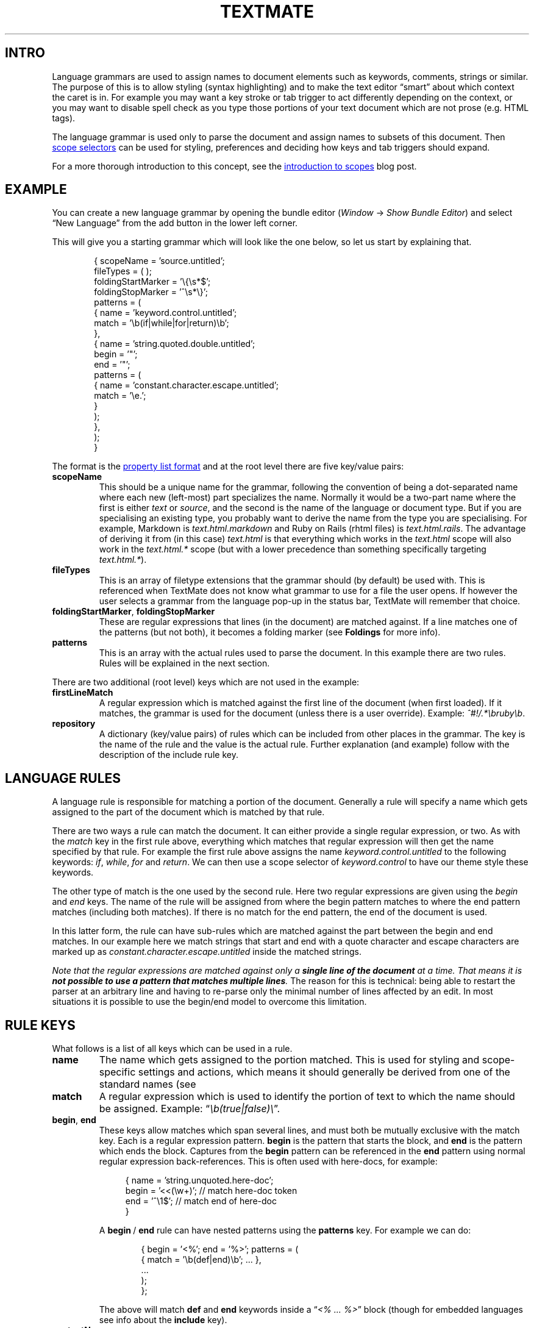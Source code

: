 '\" t
.ds < \(lq\fI
.ds > \fP\(rq
.ds .. \.\.\.
.ds - \N'45'\N'45'
.ad l
.nh
.de SX
.ie n \fB\\$1\\fP\\$2
.el the \(lq\\$1\\rq section\\$2
..
.
.TH TEXTMATE 5 "16 May 2016 14:18:35 GMT" "TextMate Manual" "Language Grammars"
.SH INTRO
Language grammars are used to assign names to document elements such as keywords, comments, strings or similar.
The purpose of this is to allow styling (syntax highlighting) and to make the text editor \(lqsmart\(rq about which context the caret is in.
For example you may want a key stroke or tab trigger to act differently depending on the context,
or you may want to disable spell check as you type those portions of your text document which are not prose (e.g. HTML tags).
.PP
The language grammar is used only to parse the document and assign names to subsets of this document.
Then
.UR http://manual.macromates.com/en/scope_selectors.html
scope selectors
.UE
can be used for styling, preferences and deciding how keys and tab triggers should expand.
.
.PP
For a more thorough introduction to this concept, see the
.UR http://macromates.com/blog/archives/2005/07/06/introduction-to-scopes/
introduction to scopes
.UE
blog post.
.
.
.SH EXAMPLE
You can create a new language grammar by opening the bundle editor
(\fIWindow\fP \(-> \fIShow Bundle Editor\fP)
and select \(lqNew Language\(rq from the add button in the lower left corner.
.PP
This will give you a starting grammar which will look like the one below, so let us start by explaining that.
.PP
.in +6n
.EX
\&{  scopeName = 'source.untitled';
\&   fileTypes = ( );
\&   foldingStartMarker = '\e{\es*$';
\&   foldingStopMarker = '^\es*\e}';
\&   patterns = (
\&      {  name = 'keyword.control.untitled';
\&         match = '\eb(if|while|for|return)\eb';
\&      },
\&      {  name = 'string.quoted.double.untitled';
\&         begin = '"';
\&         end = '"';
\&         patterns = ( 
\&            {  name = 'constant.character.escape.untitled';
\&               match = '\\e.';
\&            }
\&         );
\&      },
\&   );
\&}
.EE
.PP
The format is the
.UR http://manual.macromates.com/en/appendix#property_list_format.html
property list format
.UE
and at the root level there are five key/value pairs:
.
.TP
.B scopeName
This should be a unique name for the grammar, following the convention of being a dot-separated name where each new (left-most) part specializes the name.
Normally it would be a two-part name where the first is either
.I text
or
.IR source ,
and the second is the name of the language or document type.
But if you are specialising an existing type, you probably want to derive the name from the type you are specialising.
For example, Markdown is
.I text\.html\.markdown
and Ruby on Rails (rhtml files) is
.IR text\.html\.rails .
The advantage of deriving it from (in this case)
.I text\.html
is that everything which works in the
.I text\.html
scope will also work in the
.I text\.html\.*
scope (but with a lower precedence than something specifically targeting
.IR text\.html\.* )\.
.
.TP
.B fileTypes
This is an array of filetype extensions that the grammar should (by default) be used with.
This is referenced when TextMate does not know what grammar to use for a file the user opens.
If however the user selects a grammar from the language pop-up in the status bar, TextMate will remember that choice.
.
.TP
.BR foldingStartMarker ", " foldingStopMarker
These are regular expressions that lines (in the document) are matched against.
If a line matches one of the patterns (but not both), it becomes a folding marker
(see
.SX Foldings
for more info).
.TP
.B patterns
This is an array with the actual rules used to parse the document.
In this example there are two rules.
Rules will be explained in the next section.
.
.PP
There are two additional (root level) keys which are not used in the example:
.
.TP
.B firstLineMatch
A regular expression which is matched against the first line of the document (when first loaded).
If it matches, the grammar is used for the document (unless there is a user override).
Example:
.IR ^#!/\.*\ebruby\eb .
.
.TP
.B repository
A dictionary (key/value pairs) of rules which can be included from other places in the grammar.
The key is the name of the rule and the value is the actual rule.
Further explanation (and example) follow with the description of the include rule key.
.
.
.SH LANGUAGE RULES
A language rule is responsible for matching a portion of the document.
Generally a rule will specify a name which gets assigned to the part of the document which is matched by that rule.
.
.PP
There are two ways a rule can match the document.
It can either provide a single regular expression, or two.
As with the \fImatch\fP key in the first rule above, everything which matches that regular expression will then get the name specified by that rule.
For example the first rule above assigns the name \fIkeyword\.control\.untitled\fP to the following keywords:
.IR if ,\  while ,\  for " and " return .
We can then use a scope selector of \fIkeyword\.control\fR to have our theme style these keywords.
.
.PP
The other type of match is the one used by the second rule.
Here two regular expressions are given using the \fIbegin\fP and \fIend\fP keys.
The name of the rule will be assigned from where the begin pattern matches to where the end pattern matches (including both matches).
If there is no match for the end pattern, the end of the document is used.
.
.PP
In this latter form, the rule can have sub-rules which are matched against the part between the begin and end matches.
In our example here we match strings that start and end with a quote character and escape characters are marked up as
.I constant\.character\.escape\.untitled
inside the matched strings.
.
.PP
.ul
Note
.cu 2
that the regular expressions are matched against only a
.uf 3
\f(BIsingle\ line\ of\ the\ document
.uf 2
.cu 1
at a time.
.cu 2
That means it is
.uf 3
\f(BInot possible to use a pattern that matches multiple lines\fP.
The reason for this is technical: being able to restart the parser at an arbitrary line and having to re-parse only the minimal number of lines affected by an edit.
In most situations it is possible to use the begin/end model to overcome this limitation.
.
.
.SH RULE KEYS
.ds BE \fBbegin\fP\~/\~\fBend\fP
What follows is a list of all keys which can be used in a rule.
.TP
.B name
The name which gets assigned to the portion matched.
This is used for styling and scope-specific settings and actions, which means it should generally be derived from one of the standard names (see
.XR "naming conventions" ).
.
.TP
.B match
A regular expression which is used to identify the portion of text to which the name should be assigned.
Example: \*<\eb(true|false)\e\*>.
.
.TP
.BR begin ", " end
These keys allow matches which span several lines, and must both be mutually exclusive with the match key.
Each is a regular expression pattern.
\fBbegin\fP is the pattern that starts the block, and \fBend\fP is the pattern which ends the block.
Captures from the \fBbegin\fP pattern can be referenced in the \fBend\fP pattern using normal regular expression back-references.
This is often used with here-docs, for example:
.IP
.in +4n
.EX
\&{   name = 'string.unquoted.here-doc';
\&    begin = '<<(\ew+)';  // match here-doc token
\&    end = '^\e1$';       // match end of here-doc
\&}
.EE
.in -4n
.IP
A \*(BE rule can have nested patterns using the \fBpatterns\fP key.
For example we can do:
.IP
.in +6n
.EX
\&{  begin = '<%'; end = '%>'; patterns = (
\&      { match = '\eb(def|end)\eb'; \*(.. },
\&      \*(..
\&   );
\&};
.EE
.in -6n
.IP
The above will match \fBdef\fP and \fBend\fP keywords inside a \*<<% \*(.. %>\*> block
(though for embedded languages see info about the \fBinclude\fP key).
.
.TP
.B contentName
This key is similar to the \fBname\fP key, but only assigns the name to the text between what is matched by the \*(BE patterns.
For example to get the text between \(lq#if 0\(rq and \(lq#endif\(rq marked up as a comment, we would do:
.IP
.in +6n
.EX
\&{  begin = '#if 0(\es.*)?$'; end = '#endif';
\&   contentName = 'comment.block.preprocessor';
\&};
.EE
.in -4n
.TP
.BR captures ,\~ beginCaptures ,\~ endCaptures
These keys allow you to assign attributes to the captures of the \fBmatch\fP, \fBbegin\fP, or \fBend\fP patterns.
Using the \fBcaptures\fP key for a \*(BE rule is shorthand for giving both \fBbeginCaptures\fP and \fBendCaptures\fP with same values.
.IP
The value of these keys is a dictionary with the key being the capture number and the value being a dictionary of attributes to assign to the captured text.
Currently, \fBname\fP is the only attribute supported.
Here is an example:
.IP
.in +6n
.EX
\&{  match = '(@selector\e()(.*?)(\e))';
\&   captures = {
\&      1 = { name = 'storage.type.objc'; };
\&      3 = { name = 'storage.type.objc'; };
\&   };
\&};
.EE
.in -6n
.IP
In that example we match text like \*<@selector(windowWillClose:\*>,
but the \fBstorage\.type\.objc\fP name will only be assigned to \*<@selector\*> and \*<)\*>.
.
.TP
.B include
This allows you to reference a different language, recursively reference the grammar itself, or a rule declared in this file's repository.
.IP
To reference another language, use the scope name of that language:
.IP
.in +6n
.EX
\&{  begin = '<\e?(php|=)?'; end = '\e?>'; patterns = (
\&      { include = "source.php"; }
\&   );
\&}
.EE
.in -6n
.
.IP
To reference the grammar itself, use
.BR $self :
.
.IP
.in +6n
.EX
\&{  begin = '\e('; end = '\e)'; patterns = (
\&      { include = "$self"; }
\&   );
\&}
.EE
.in -6n
.IP
To reference a rule from the current grammars repository, prefix the name with a pound sign (#):
.IP
.in +6n
.EX
\&patterns = (
\&   {  begin = '"'; end = '"'; patterns = (
\&         { include = "#escaped-char"; },
\&         { include = "#variable"; }
\&      );
\&   },
\&   \*(..
\&); // end of patterns
\&repository = {
\&   escaped-char = { match = '\\e.'; };
\&   variable =     { match = '\e$[a-zA-Z0-9_]+'; };
\&};
.EE
.in -6n
.IP
This can also be used to match recursive constructs like balanced characters:
.IP
.in +6n
.EX
\&patterns = (
\&   {  name = 'string.unquoted.qq.perl';
\&      begin = 'qq\e('; end = '\e)'; patterns = (
\&         { include = '#qq_string_content'; },
\&      );
\&   },
\&   \*(..
\&); // end of patterns
\&repository = {
\&   qq_string_content = {
\&      begin = '\e('; end = '\e)'; patterns = (
\&         { include = '#qq_string_content'; },
\&      );
\&   };
\&};
.EE
.IP
This will correctly match a string like: \*<qq( this (is (the) entire) string)\*>.
.
.
.SH NAMING CONVENTIONS
TextMate is free-form in the sense that you can assign basically any name you wish
to any part of the document that you can markup with the grammar system and then use that name in scope selectors.
.PP
There are however conventions so that one theme can target as many languages as possible,
without having dozens of rules specific to each language and also so that functionality (mainly preferences) can be reused across languages,
e.g. you probably do not want an apostrophe to be auto-paired when inserted in strings and comments,
regardless of the language you are in, so it makes sense to only set this up once.
.
.PP
Before going through the conventions, here are a few things to keep in mind:
.
.TP
1.
A minimal theme will only assign styles to 10 of the 11 root groups below
(\fBmeta\fP does not get a visual style), so you should \(lqspread out\(rq your naming.
That is, instead of putting everything below \fIkeyword\fP (as your formal language definition may insist)
you should think \(lqwould I want these two elements styled differently?\(rq and if so,
they should probably be put into different root groups.
.TP
2.
Even though you should \(lqspread out\(rq your names,
when you have found the group in which you want to place your element (e.g. \fIstorage\fP),
you should reuse the existing names used below that group (for \fIstorage\fP that is \fImodifier\fP or \fItype\fP) rather than make up a new subtype.
You should however append as much information to the subtype you choose.
For example if you are matching the \<*static\>* storage modifier,
then instead of just naming it \fIstorage.modifier\fP use \fIstorage.modifier.static\fP.
A scope selector of just \fIstorage.modifier\fP will match both,
but having the extra information in the name means it is possible to specifically target it disregarding the other storage modifiers.
.TP
3.
Put the language name last in the name.
This may seem redundant, since you can generally use a scope selector of \fIsource\.{language}\ \fIstorage\.modifier\fR,
but when embedding languages, this is not always possible.
.
.PP
And now the 11 root groups which are currently in use with some explanation about their intended purpose.
.ig
This is presented as a hierarchical list but the actual scope name is obtained by joining the name from each level with a dot.
For example \fIdouble-slash\fP is \fIcomment\.line\.double-slash\fP.
..
.
.
.TS
lb lbx
l lx .
Scope	Description
_
comment	For comments
comment.line	Line comments. We specialise further so that the type of comment start character(s) can be extracted from the scope.
comment.line.double-slash	// comment
comment.line.double-dash	\*- comment
comment.line.number-sign	# comment
comment.line.percentage	% comment
comment.line.{character}	Other types of line comments
comment.block	Multiline comments like \fI/*\*(..*/\fP and \fI<!--\*(..-->\fP
comment.block.documentation	Embedded documentation like JSDoc or Pod
\~
constant	Various forms of constants
constant.numeric	Those which represent numbers, e.g. \fI42\fP, \fI1.3f\fP, \fI0x4AB1U\fP
constant.character	Those which represent characters, e.g. \fI&lt;\fP, \fI\e031\fP.
constant.character.escape	Escape sequences, e.g. like \fI\ee\fP
constant.language	Constants (generally) provided by the language which are \(lqspecial\(rq, e.g, \fInil\fP, \fIundefined\fP, \fInull\fP,
constant.language.boolean	Boolean-type values, e.g, \fItrue\fP, \fIfalse\fP, \fIYES\fP, \fINO\fP
constant.other	Other constants, e.g. colours in CSS
\~
entity	T{
An \(lqentity\(rq refers to a larger part of the document, for example a chapter, class, function, or tag.
We do not scope the entire entity as \fIentity.*\fP (we use \fImeta.*\fP for that).
But we do use \fIentity.*\fP for the \(lqplaceholders\(rq in the larger entity, e.g. if the entity is a chapter, we would use \fIentity.name.section\fP for the chapter title.
T}
entity.name	We are naming the larger entity
entity.name.function	Name of a function
entity.name.type	Name of a type declaration or class
entity.name.tag	Name of an HTML tag
entity.name.section	Name of a section/heading
entity.other	Other entities
entity.other.inherited-class	Superclass or baseclass name
entity.other.attribute-name	Name of an attribute (mainly in tags).
\~
invalid	Stuff which is \(lqinvalid\(rq
invalid.illegal	Illegal, e.g. an ampersand or lower-than character in HTML (which is not part of an entity/tag)
invalid.deprecated	For deprecated stuff, e.g. using an API function which is deprecated or using styling with strict HTML
\~
keyword	Keywords (when these do not fall into the other groups)
keyword.control	Mainly related to flow control like \fIcontinue\fP, \fIwhile\fP, \fIreturn\fP
keyword.operator	Operators can either be textual (e.g. \fIand\fP \fIor\fP) or be characters (e.g \fI&&\fP \fI||\fP)
keyword.other	Other types of keywords
\~
markup	This is for markup languages and generally applies to larger subsets of the text
markup.underline	Underlined text
markup.link	T{
This is for links.
As a convenience this is derived from \fImarkup.underline\fP so that if there is no theme rule
which specifically targets \fImarkup.underline.link\fP then it will inherit the underline style
T}
markup.bold	Bold or \(lqstrong\(rq text
markup.heading	Section headers. Optionally provide the heading level as the next element, e.g, \fImarkup.heading.2.html\fP for \*<<h2>\*(..</h2>\*> in HTML
markup.italic	Italic, oblique or emphasised text.
markup.list	List items
markup.list.numbered	Numbered list items
markup.list.unnumbered	Unnumbered list items
markup.quote	Quoted text, including block-quotes
markup.raw	Text which is verbatim, e.g. code listings. Normally spellchecking is disabled for \fImarkup.raw\fP
markup.other	Other markup constructs
\~
meta	T{
The meta scope is generally used to markup larger parts of the document.
For example the entire line which declares a function would be \fImeta.function\fP and the subsets would be \fIstorage.type\fP, \fIentity.name.function\fP, \fIvariable.parameter\fP etc, and only the latter would be styled.
Sometimes the meta part of the scope will be used only to limit the more general element that is styled;
most of the time meta scopes are however used in scope selectors for activation of bundle items.
For example in Objective-C there is a meta scope for the interface declaration of a class and the implementation,
allowing the same tab-triggers to expand differently, depending on context.
T}
punctuation	Symbols which are often washed out to improve legibility.
punctuation.definition	Markers for the start and end of an item
punctuation.definition.string	\fI'\fP and \fI"\fP delimiting a string literal
punctuation.definition.array	\fI()\fP or \fI[]\fP enclosing an item list
punctuation.definition.header	\fI#\fP in Markdown headings
punctuation.definition.list	\fI*\fP in Markdown list items
punctuation.definition.table	Characters surrounding tables in a text markup language, e.g, pipes in reStructuredText
punctuation.delimiter	Separators between the elements of a variable-length list
punctuation.delimiter.comma	Commas between array values or arguments of a function-call
punctuation.delimiter.period	Dots between property names, e.g, \fIdocument.body.firstElementChild\fP
punctuation.section	Delimiters for structured sections often spanning multiple lines
punctuation.section.comment	\fI/*\fP and \fI*/\fP in C block comments.
punctuation.section.function	\fI{\fP and \fI}\fP pairs enclosing a function definition
punctuation.section.scope	\fI{\fP and \fI}\fP pairs enclosing a CSS ruleset
punctuation.section.quote	\fI>\fP in Markdown quotes
punctuation.section.paragraph	Blocks in textual markup languages when there is a visual delimiter
punctuation.separator	Punctuation separating two internal parts of a logical whole
punctuation.separator.key-value	\fI:\fP in YAML and JSON fields, or \fI=\fP in HTML attributes
punctuation.separator.arguments	Delimiter between a function's name and parameter list
punctuation.terminator	Termination marker for a statement or rule, e.g, the \fI;\fP in \fIprint "foo";\fP is \fIpunctuation.terminator.statement\fP
punctuation.whitespace	Whitespace that precedes or trails a context: \fIpunctuation.whitespace.leading\fP and \fIpunctuation.whitespace.trailing\fP
\~
storage	Things relating to \(lqstorage\(rq
storage.type	The type of something, \fIclass\fP, \fIfunction\fP, \fIint\fP, \fIvar\fP
storage.modifier	Storage modifiers like \fIstatic\fP, \fIfinal\fP, \fIabstract\fP
\~
string	Strings
string.quoted	Quoted strings
string.quoted.single	Single-quoted strings: \fI'foo'\fP
string.quoted.double	Double-quoted strings: \fI"foo"\fP
string.quoted.triple	Triple-quoted strings: \fI"""Python"""\fP
string.quoted.other	Other types of quoting: \fI$'shell'\fP, \fI%s{...}\fP
string.unquoted	Things like here-docs and here-strings
string.interpolated	Strings which are \(lqevaluated\(rq: \fI`date`\fP, \fI$(pwd)\fP
string.regexp	Regular expressions: \fI/(\ew+)/\fP
string.other	Other types of strings (should rarely be used)
\~
support	Things provided by a framework or library should be below support
support.function	Functions provided by the framework/library. For example \fINSLog\fP in Objective-C is \fIsupport.function\fP
support.class	When the framework/library provides classes
support.type	T{
Types provided by the framework/library.
This is probably only used for languages derived from C, which has typedef (and struct).
Most other languages would introduce new types as classes
T}
support.constant	Constants (magic values) provided by the framework/library
support.variable	Variables provided by the framework/library. For example NSApp in AppKit
support.other	The above should be exhaustive, but for everything else use \fIsupport.other\fP
\~
variable	Variables. Not all languages allow easy identification (and thus markup) of these
variable.parameter	When the variable is declared as the parameter
variable.language	Reserved language variables like \fIthis\fP, \fIsuper\fP, \fIself\fP
variable.other	Other variables, like \fI$some_variables\fP
.TE
.
.
.SH SEE ALSO
.BR textmate-css (5)
.\" vim: ts=40
